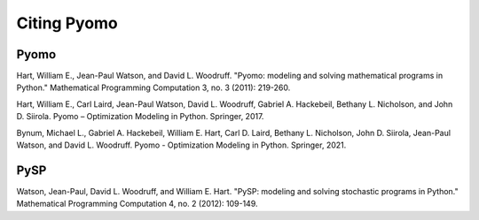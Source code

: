 Citing Pyomo
============

Pyomo
-----

Hart, William E., Jean-Paul Watson, and David L. Woodruff. "Pyomo: modeling and solving mathematical programs in Python." Mathematical Programming Computation 3, no. 3 (2011): 219-260.

Hart, William E., Carl Laird, Jean-Paul Watson, David L. Woodruff, Gabriel A. Hackebeil, Bethany L. Nicholson, and John D. Siirola. Pyomo – Optimization Modeling in Python. Springer, 2017.

Bynum, Michael L., Gabriel A. Hackebeil, William E. Hart, Carl D. Laird, Bethany L. Nicholson, John D. Siirola, Jean-Paul Watson, and David L. Woodruff. Pyomo - Optimization Modeling in Python. Springer, 2021.

PySP
----

Watson, Jean-Paul, David L. Woodruff, and William E. Hart. "PySP: modeling and solving stochastic programs in Python." Mathematical Programming Computation 4, no. 2 (2012): 109-149.

